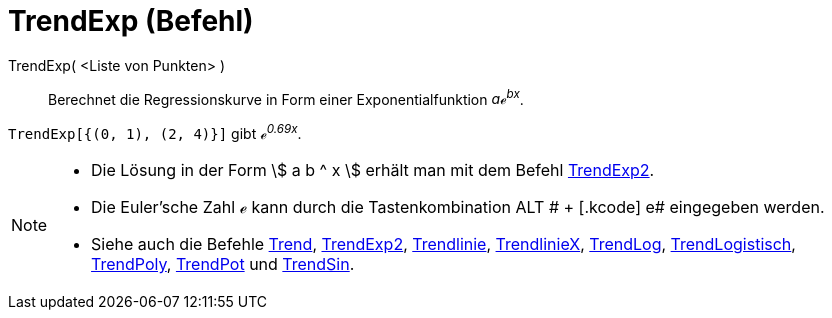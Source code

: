 = TrendExp (Befehl)
:page-en: commands/FitExp_Command
ifdef::env-github[:imagesdir: /de/modules/ROOT/assets/images]

TrendExp( <Liste von Punkten> )::
  Berechnet die Regressionskurve in Form einer Exponentialfunktion _aℯ^bx^_.

[EXAMPLE]
====

`++TrendExp[{(0, 1), (2, 4)}]++` gibt _ℯ^0.69x^_.

====

[NOTE]
====

* Die Lösung in der Form stem:[ a b ^ x ] erhält man mit dem Befehl xref:/commands/TrendExp2.adoc[TrendExp2].
* Die Euler'sche Zahl ℯ kann durch die Tastenkombination [.kcode]#ALT # + [.kcode]# e# eingegeben werden.
* Siehe auch die Befehle xref:/commands/Trend.adoc[Trend], xref:/commands/TrendExp2.adoc[TrendExp2],
xref:/commands/Trendlinie.adoc[Trendlinie], xref:/commands/TrendlinieX.adoc[TrendlinieX],
xref:/commands/TrendLog.adoc[TrendLog], xref:/commands/TrendLogistisch.adoc[TrendLogistisch],
xref:/commands/TrendPoly.adoc[TrendPoly], xref:/commands/TrendPot.adoc[TrendPot] und
xref:/commands/TrendSin.adoc[TrendSin].

====
